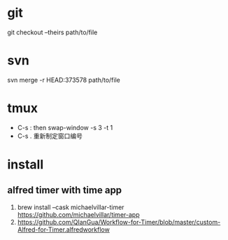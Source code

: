 * git
  git checkout --theirs path/to/file

* svn
  svn merge -r HEAD:373578 path/to/file
  
* tmux
  - C-s :   then swap-window -s 3 -t 1
  - C-s .   重新制定窗口编号
  
* install
** alfred timer with time app
   1. brew install --cask michaelvillar-timer
      https://github.com/michaelvillar/timer-app
   2. https://github.com/QIanGua/Workflow-for-Timer/blob/master/custom-Alfred-for-Timer.alfredworkflow
